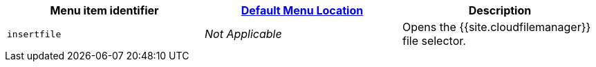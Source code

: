 |===
| Menu item identifier | link:{{site.baseurl}}/configure/editor-appearance/#examplethetinymcedefaultmenuitems[Default Menu Location] | Description

| `insertfile`
| _Not Applicable_
| Opens the {{site.cloudfilemanager}} file selector.
|===
